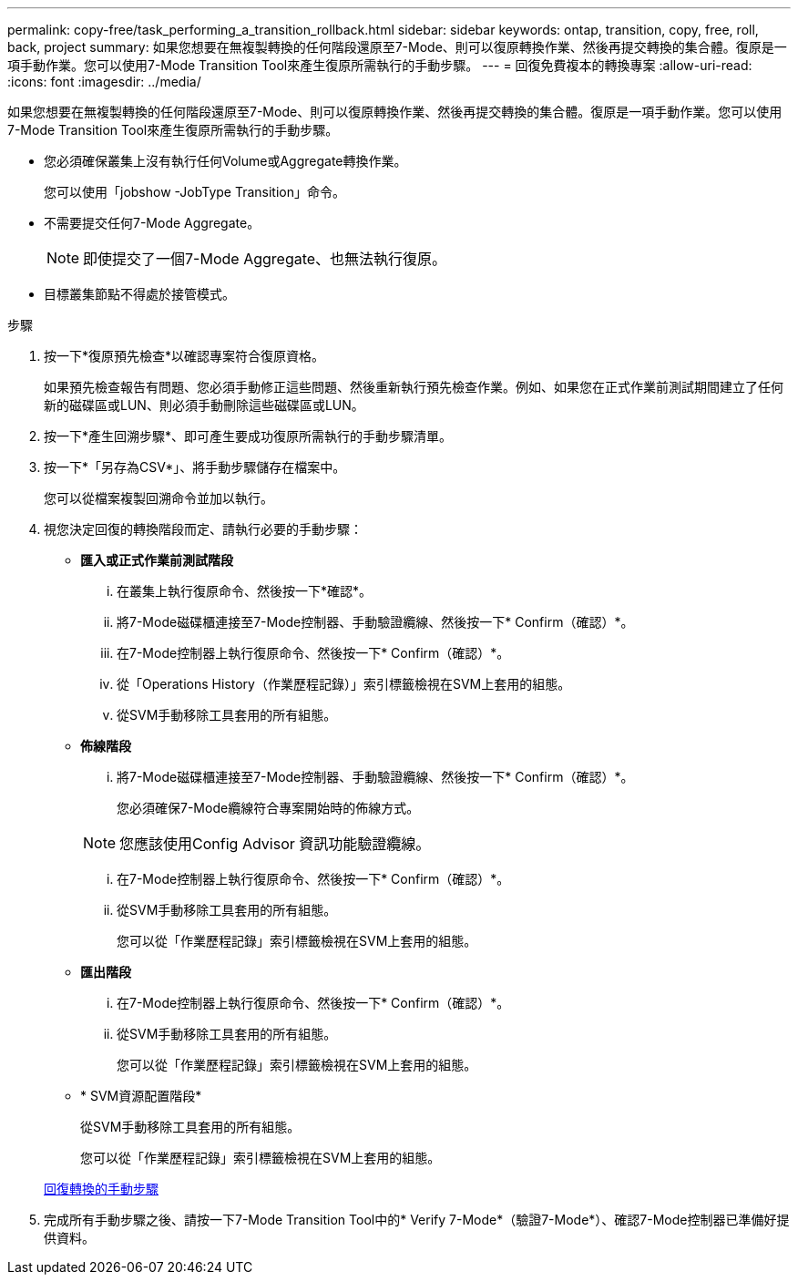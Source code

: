 ---
permalink: copy-free/task_performing_a_transition_rollback.html 
sidebar: sidebar 
keywords: ontap, transition, copy, free, roll, back, project 
summary: 如果您想要在無複製轉換的任何階段還原至7-Mode、則可以復原轉換作業、然後再提交轉換的集合體。復原是一項手動作業。您可以使用7-Mode Transition Tool來產生復原所需執行的手動步驟。 
---
= 回復免費複本的轉換專案
:allow-uri-read: 
:icons: font
:imagesdir: ../media/


[role="lead"]
如果您想要在無複製轉換的任何階段還原至7-Mode、則可以復原轉換作業、然後再提交轉換的集合體。復原是一項手動作業。您可以使用7-Mode Transition Tool來產生復原所需執行的手動步驟。

* 您必須確保叢集上沒有執行任何Volume或Aggregate轉換作業。
+
您可以使用「jobshow -JobType Transition」命令。

* 不需要提交任何7-Mode Aggregate。
+

NOTE: 即使提交了一個7-Mode Aggregate、也無法執行復原。

* 目標叢集節點不得處於接管模式。


.步驟
. 按一下*復原預先檢查*以確認專案符合復原資格。
+
如果預先檢查報告有問題、您必須手動修正這些問題、然後重新執行預先檢查作業。例如、如果您在正式作業前測試期間建立了任何新的磁碟區或LUN、則必須手動刪除這些磁碟區或LUN。

. 按一下*產生回溯步驟*、即可產生要成功復原所需執行的手動步驟清單。
. 按一下*「另存為CSV*」、將手動步驟儲存在檔案中。
+
您可以從檔案複製回溯命令並加以執行。

. 視您決定回復的轉換階段而定、請執行必要的手動步驟：
+
** *匯入或正式作業前測試階段*
+
... 在叢集上執行復原命令、然後按一下*確認*。
... 將7-Mode磁碟櫃連接至7-Mode控制器、手動驗證纜線、然後按一下* Confirm（確認）*。
... 在7-Mode控制器上執行復原命令、然後按一下* Confirm（確認）*。
... 從「Operations History（作業歷程記錄）」索引標籤檢視在SVM上套用的組態。
... 從SVM手動移除工具套用的所有組態。


** *佈線階段*
+
... 將7-Mode磁碟櫃連接至7-Mode控制器、手動驗證纜線、然後按一下* Confirm（確認）*。
+
您必須確保7-Mode纜線符合專案開始時的佈線方式。

+

NOTE: 您應該使用Config Advisor 資訊功能驗證纜線。

... 在7-Mode控制器上執行復原命令、然後按一下* Confirm（確認）*。
... 從SVM手動移除工具套用的所有組態。
+
您可以從「作業歷程記錄」索引標籤檢視在SVM上套用的組態。



** *匯出階段*
+
... 在7-Mode控制器上執行復原命令、然後按一下* Confirm（確認）*。
... 從SVM手動移除工具套用的所有組態。
+
您可以從「作業歷程記錄」索引標籤檢視在SVM上套用的組態。



** * SVM資源配置階段*
+
從SVM手動移除工具套用的所有組態。

+
您可以從「作業歷程記錄」索引標籤檢視在SVM上套用的組態。



+
xref:task_running_manual_steps_for_rolling_back_transition.adoc[回復轉換的手動步驟]

. 完成所有手動步驟之後、請按一下7-Mode Transition Tool中的* Verify 7-Mode*（驗證7-Mode*）、確認7-Mode控制器已準備好提供資料。

